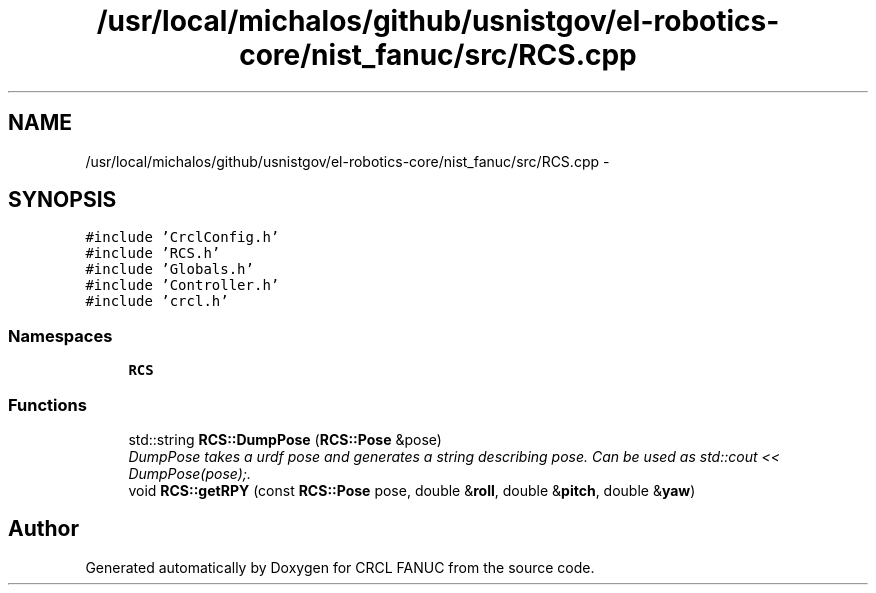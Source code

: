 .TH "/usr/local/michalos/github/usnistgov/el-robotics-core/nist_fanuc/src/RCS.cpp" 3 "Fri Apr 15 2016" "CRCL FANUC" \" -*- nroff -*-
.ad l
.nh
.SH NAME
/usr/local/michalos/github/usnistgov/el-robotics-core/nist_fanuc/src/RCS.cpp \- 
.SH SYNOPSIS
.br
.PP
\fC#include 'CrclConfig\&.h'\fP
.br
\fC#include 'RCS\&.h'\fP
.br
\fC#include 'Globals\&.h'\fP
.br
\fC#include 'Controller\&.h'\fP
.br
\fC#include 'crcl\&.h'\fP
.br

.SS "Namespaces"

.in +1c
.ti -1c
.RI "\fBRCS\fP"
.br
.in -1c
.SS "Functions"

.in +1c
.ti -1c
.RI "std::string \fBRCS::DumpPose\fP (\fBRCS::Pose\fP &pose)"
.br
.RI "\fIDumpPose takes a urdf pose and generates a string describing pose\&. Can be used as std::cout << DumpPose(pose);\&. \fP"
.ti -1c
.RI "void \fBRCS::getRPY\fP (const \fBRCS::Pose\fP pose, double &\fBroll\fP, double &\fBpitch\fP, double &\fByaw\fP)"
.br
.in -1c
.SH "Author"
.PP 
Generated automatically by Doxygen for CRCL FANUC from the source code\&.
